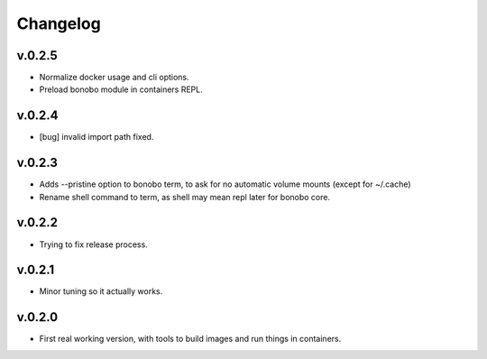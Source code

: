 Changelog
=========

v.0.2.5
:::::::

* Normalize docker usage and cli options.
* Preload bonobo module in containers REPL.

v.0.2.4
:::::::

* [bug] invalid import path fixed.

v.0.2.3
:::::::

* Adds --pristine option to bonobo term, to ask for no automatic volume mounts (except for ~/.cache)
* Rename shell command to term, as shell may mean repl later for bonobo core.

v.0.2.2
:::::::

* Trying to fix release process.

v.0.2.1
:::::::

* Minor tuning so it actually works.

v.0.2.0
:::::::

* First real working version, with tools to build images and run things in containers.

